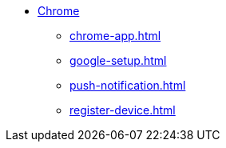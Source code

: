 * xref:index.adoc[Chrome]
** xref:chrome-app.adoc[]
** xref:google-setup.adoc[]
** xref:push-notification.adoc[]
** xref:register-device.adoc[]
